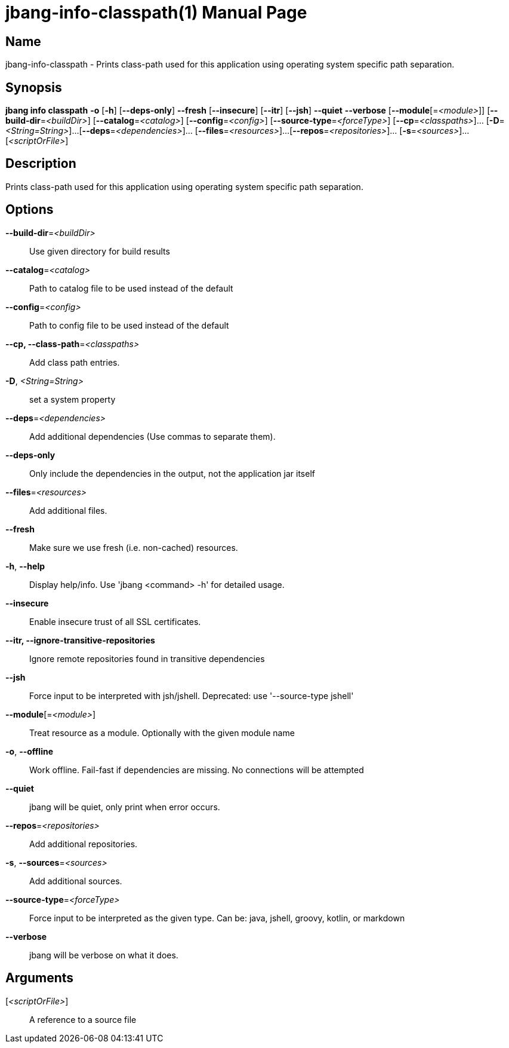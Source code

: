 // This is a generated documentation file based on picocli
// To change it update the picocli code or the genrator
// tag::picocli-generated-full-manpage[]
// tag::picocli-generated-man-section-header[]
:doctype: manpage
:manmanual: jbang Manual
:man-linkstyle: pass:[blue R < >]
= jbang-info-classpath(1)

// end::picocli-generated-man-section-header[]

// tag::picocli-generated-man-section-name[]
== Name

jbang-info-classpath - Prints class-path used for this application using operating system specific path separation.

// end::picocli-generated-man-section-name[]

// tag::picocli-generated-man-section-synopsis[]
== Synopsis

*jbang info classpath* *-o* [*-h*] [*--deps-only*] *--fresh* [*--insecure*] [*--itr*] [*--jsh*]
                     *--quiet* *--verbose* [*--module*[=_<module>_]]
                     [*--build-dir*=_<buildDir>_] [*--catalog*=_<catalog>_]
                     [*--config*=_<config>_] [*--source-type*=_<forceType>_]
                     [*--cp*=_<classpaths>_]... [*-D*=_<String=String>_]...
                     [*--deps*=_<dependencies>_]... [*--files*=_<resources>_]...
                     [*--repos*=_<repositories>_]... [*-s*=_<sources>_]...
                     [_<scriptOrFile>_]

// end::picocli-generated-man-section-synopsis[]

// tag::picocli-generated-man-section-description[]
== Description

Prints class-path used for this application using operating system specific path separation.

// end::picocli-generated-man-section-description[]

// tag::picocli-generated-man-section-options[]
== Options

*--build-dir*=_<buildDir>_::
  Use given directory for build results

*--catalog*=_<catalog>_::
  Path to catalog file to be used instead of the default

*--config*=_<config>_::
  Path to config file to be used instead of the default

*--cp, --class-path*=_<classpaths>_::
  Add class path entries.

*-D*, _<String=String>_::
  set a system property

*--deps*=_<dependencies>_::
  Add additional dependencies (Use commas to separate them).

*--deps-only*::
  Only include the dependencies in the output, not the application jar itself

*--files*=_<resources>_::
  Add additional files.

*--fresh*::
  Make sure we use fresh (i.e. non-cached) resources.

*-h*, *--help*::
  Display help/info. Use 'jbang <command> -h' for detailed usage.

*--insecure*::
  Enable insecure trust of all SSL certificates.

*--itr, --ignore-transitive-repositories*::
  Ignore remote repositories found in transitive dependencies

*--jsh*::
  Force input to be interpreted with jsh/jshell. Deprecated: use '--source-type jshell'

*--module*[=_<module>_]::
  Treat resource as a module. Optionally with the given module name

*-o*, *--offline*::
  Work offline. Fail-fast if dependencies are missing. No connections will be attempted

*--quiet*::
  jbang will be quiet, only print when error occurs.

*--repos*=_<repositories>_::
  Add additional repositories.

*-s*, *--sources*=_<sources>_::
  Add additional sources.

*--source-type*=_<forceType>_::
  Force input to be interpreted as the given type. Can be: java, jshell, groovy, kotlin, or markdown

*--verbose*::
  jbang will be verbose on what it does.

// end::picocli-generated-man-section-options[]

// tag::picocli-generated-man-section-arguments[]
== Arguments

[_<scriptOrFile>_]::
  A reference to a source file

// end::picocli-generated-man-section-arguments[]

// tag::picocli-generated-man-section-commands[]
// end::picocli-generated-man-section-commands[]

// tag::picocli-generated-man-section-exit-status[]
// end::picocli-generated-man-section-exit-status[]

// tag::picocli-generated-man-section-footer[]
// end::picocli-generated-man-section-footer[]

// end::picocli-generated-full-manpage[]
